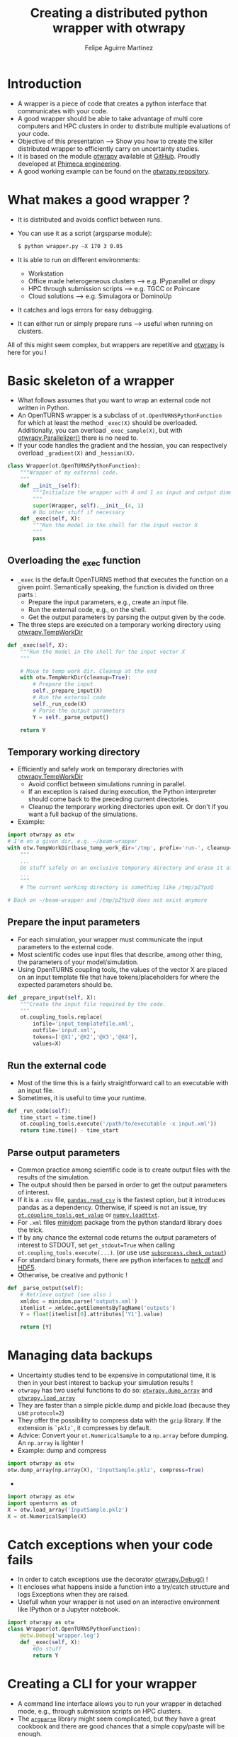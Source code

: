 #+Title: Creating a distributed python wrapper with otwrapy
#+Author: Felipe Aguirre Martinez
#+Email: aguirre@phimeca.com

#+OPTIONS: toc:nil reveal_mathjax:t reveal_slide_number:c/t reveal_progress:t reveal_history:nil
#+OPTIONS: reveal_width:1200 reveal_height:800
#+OPTIONS: toc:1
#+REVEAL_MARGIN: 0.
#+REVEAL_THEME: night
#+REVEAL_TRANS: none


* Introduction
- A wrapper is a piece of code that creates a python interface that
  communicates with your code.
- A good wrapper should be able to take advantage of multi core
  computers and HPC clusters in order to distribute multiple
  evaluations of your code.
- Objective of this presentation --> Show you how to create the killer
  distributed wrapper to efficiently carry on uncertainty studies.
- It is based on the module [[http://felipeam86.github.io/otwrapy/][otwrapy]] available at [[https://github.com/felipeam86/otwrapy][GitHub]]. Proudly
  developed at [[http://www.phimeca.com][Phimeca engineering]].
- A good working example can be found on the  [[https://github.com/felipeam86/otwrapy/tree/master/otwrapy/examples/beam][otwrapy repository]].

* What makes a good wrapper ?
- It is distributed and avoids conflict between runs.
- You can use it as a script (argsparse module):
  #+BEGIN_SRC bash
  $ python wrapper.py –X 170 3 0.05
  #+END_SRC
- It is able to run on different environments:
  - Workstation
  - Office made heterogeneous clusters --> e.g. IPyparallel or dispy
  - HPC through submission scripts --> e.g. TGCC or Poincare
  - Cloud solutions --> e.g. Simulagora or DominoUp
- It catches and logs errors for easy debugging.
- It can either run or simply prepare runs --> useful when running on
  clusters.

All of this  might seem complex, but wrappers are repetitive and
[[http://felipeam86.github.io/otwrapy/][otwrapy]] is here for you !

* Basic skeleton of a wrapper
- What follows assumes that you want to wrap an external code not
  written in Python.
- An OpenTURNS wrapper is a subclass of =ot.OpenTURNSPythonFunction=
  for which at least the method =_exec(X)= should be
  overloaded. Additionally, you can overload =_exec_sample(X)=, but
  with [[http://felipeam86.github.io/otwrapy/_generated/otwrapy.Parallelizer.html][otwrapy.Parallelizer()]] there is no need to.
- If your code handles the gradient and the hessian, you can
  respectively overload =_gradient(X)= and =_hessian(X)=.

#+BEGIN_SRC python
class Wrapper(ot.OpenTURNSPythonFunction):
    """Wrapper of my external code.
    """
    def __init__(self):
        """Initialize the wrapper with 4 and 1 as input and output dimension.
        """
        super(Wrapper, self).__init__(4, 1)
        # Do other stuff if necessary
    def _exec(self, X):
        """Run the model in the shell for the input vector X
        """
        pass
#+END_SRC

** Overloading the _exec function

- =_exec= is the default OpenTURNS method that executes the function
  on a given point. Semantically speaking, the function is divided on
  three parts :
  - Prepare the input parameters, e.g., create an input file.
  - Run the external code, e.g., on the shell.
  - Get the output parameters by parsing the output given by the code.
- The three steps are executed on a temporary working directory using  [[http://felipeam86.github.io/otwrapy/_generated/otwrapy.TempWorkDir.html#otwrapy-tempworkdir][otwrapy.TempWorkDir]]
#+BEGIN_SRC python
def _exec(self, X):
    """Run the model in the shell for the input vector X
    """

    # Move to temp work dir. Cleanup at the end
    with otw.TempWorkDir(cleanup=True):
        # Prepare the input
        self._prepare_input(X)
        # Run the external code
        self._run_code(X)
        # Parse the output parameters
        Y = self._parse_output()

    return Y
#+END_SRC

** Temporary working directory

- Efficiently and safely work on temporary directories with [[http://felipeam86.github.io/otwrapy/_generated/otwrapy.TempWorkDir.html#otwrapy-tempworkdir][otwrapy.TempWorkDir]]
  - Avoid conflict between simulations running in parallel.
  - If an exception is raised during execution, the Python interpreter
    should come back to the preceding current directories.
  - Cleanup the temporary working directories upon exit. Or don't if
    you want a full backup of the simulations.
- Example:

#+BEGIN_SRC python
import otwrapy as otw
# I'm on a given dir, e.g. ~/beam-wrapper
with otw.TempWorkDir(base_temp_work_dir='/tmp', prefix='run-', cleanup=True, transfer=None):
    """
    ...
    Do stuff safely on an exclusive temporary directory and erase it afterwards
    ...
    """
    # The current working directory is something like /tmp/pZYpzQ

# Back on ~/beam-wrapper and /tmp/pZYpzQ does not exist anymore
#+END_SRC

** Prepare the input parameters
- For each simulation, your wrapper must communicate the input
  parameters to the external code.
- Most scientific codes use input files that describe, among other
  thing, the parameters of your model/simulation.
- Using OpenTURNS coupling tools, the values of the vector X are
  placed on an input template file that have tokens/placeholders for where
  the expected parameters should be.

#+BEGIN_SRC python
def _prepare_input(self, X):
    """Create the input file required by the code.
    """
    ot.coupling_tools.replace(
        infile='input_templatefile.xml',
        outfile='input.xml',
        tokens=['@X1','@X2','@X3','@X4'],
        values=X)
#+END_SRC

** Run the external code
- Most of the time this is a fairly straightforward call to an
  executable with an input file.
- Sometimes, it is useful to time your runtime.

#+BEGIN_SRC python
    def _run_code(self):
        time_start = time.time()
        ot.coupling_tools.execute('/path/to/executable -x input.xml'))
        return time.time() - time_start
#+END_SRC

[[http://www.phimeca.com][file:Temps_DOE_Sobol_1000-white.png]]
** Parse output parameters
- Common practice among scientific code is to create output files with
  the results of the simulation.
- The output should then be parsed in order to get the output
  parameters of interest.
- If it is a =.csv= file, [[http://pandas.pydata.org/pandas-docs/stable/generated/pandas.read_csv.html][=pandas.read_csv=]] is the fastest option, but it
  introduces pandas as a dependency. Otherwise, if speed is not an
  issue, try [[http://doc.openturns.org/openturns-latest/sphinx/user_manual/_generated/openturns.coupling_tools.get_value.html#openturns.coupling_tools.get_value][=ot.coupling_tools.get_value=]] or [[http://docs.scipy.org/doc/numpy-1.10.0/reference/generated/numpy.loadtxt.html][=numpy.loadttxt=]].
- For =.xml= files [[https://docs.python.org/2/library/xml.dom.minidom.html][minidom]] package from the python standard library does the trick.
- If by any chance the external code returns the output parameters of
  interest to STDOUT, set =get_stdout=True= when calling
  =ot.coupling_tools.execute(...)=.  (or use use [[https://docs.python.org/2/library/subprocess.html#subprocess.check_output][=subprocess.check_output=]])
- For standard binary formats, there are python interfaces to [[https://github.com/Unidata/netcdf4-python][netcdf]]
  and [[http://www.h5py.org/][HDF5]].
- Otherwise, be creative and pythonic !
#+BEGIN_SRC python
    def _parse_output(self):
        # Retrieve output (see also )
        xmldoc = minidom.parse('outputs.xml')
        itemlist = xmldoc.getElementsByTagName('outputs')
        Y = float(itemlist[0].attributes['Y1'].value)

        return [Y]
#+END_SRC

* Managing data backups
- Uncertainty studies tend to be expensive in computational time, it is then in your best interest to backup your simulation results !
- =otwrapy= has two useful functions to do so:  [[http://felipeam86.github.io/otwrapy/_generated/otwrapy.dump_array.html][=otwrapy.dump_array=]] and  [[http://felipeam86.github.io/otwrapy/_generated/otwrapy.load_array.html][=otwrapy.load_array=]]
- They are faster than a simple pickle.dump and pickle.load (because they use =protocol=2=)
- They offer the possibility to compress data with the =gzip= library. If the extension is =`pklz`=, it compresses by default.
- Advice: Convert your =ot.NumericalSample= to a =np.array= before dumping. An =np.array= is lighter !
- Example: dump and compress 
#+BEGIN_SRC python
import otwrapy as otw
otw.dump_array(np.array(X), 'InputSample.pklz', compress=True)
#+END_SRC

-

#+BEGIN_SRC python
import otwrapy as otw
import openturns as ot
X = otw.load_array('InputSample.pklz')
X = ot.NumericalSample(X)
#+END_SRC

* Catch exceptions when your code fails
- In order to catch exceptions use the decorator [[http://felipeam86.github.io/otwrapy/_generated/otwrapy.Debug.html][otwrapy.Debug()]] !
- It encloses what happens inside a function into a try/catch
  structure and logs Exceptions when they are raised.
- Usefull when your wrapper is not used on an interactive
  environment like IPython or a Jupyter notebook.

#+BEGIN_SRC python
import otwrapy as otw
class Wrapper(ot.OpenTURNSPythonFunction):
    @otw.Debug('wrapper.log')
    def _exec(self, X):
        #Do stuff
        return Y
#+END_SRC
* Creating a CLI for your wrapper
- A command line interface allows you to run your wrapper in detached
  mode, e.g., through submission scripts on HPC clusters.
- The [[https://docs.python.org/3/library/argparse.html][=argparse=]] library might seem complicated, but they have a great
  cookbook and there are good chances that a simple copy/paste will be
  enough.
- Take a look at the [[https://github.com/felipeam86/otwrapy/tree/master/otwrapy/examples/beam][beam wrapper]]  for an exmple of a CLI interface

#+BEGIN_SRC python
if __name__ == '__main__':
    import argparse
    parser = argparse.ArgumentParser(description="Python wrapper example.")
    parser.add_argument('-X', nargs=3, metavar=('X1', 'X2', 'X3'),
        help='Vector on which the model will be evaluated')
    args = parser.parse_args()

    model = Wrapper(3, 1)
    X = ot.NumericalPoint([float(x) for x in args.X])
    Y = model(X)
    dump_array(X, 'InputSample.pkl')
    dump_array(Y, 'OutputSample.pkl')
#+END_SRC

- You can then execute your code from the command line :

#+BEGIN_SRC bash
  python wrapper.py –X 170 3 0.05
#+END_SRC

* Parallelizing the wrapper
- Uncertainty studies fall into what we call embarrassingly parallel
  patterns --> Repeat similar non communicating tasks over and over.
- Good news, this means that they are very simple to parallelize.
- But don't bother... just let the magic happen with [[http://felipeam86.github.io/otwrapy/_generated/otwrapy.Parallelizer.html][otwrapy.Parallelizer()]] !!

#+BEGIN_SRC python
import otwrapy as otw
from otwrapy.examples.beam import Wrapper
parallelized_beam_wrapper = otw.Parallelizer(Wrapper())
#+END_SRC

* Distributing calls on clusters or the cloud
- But what if you want to distribute you wrapper calls on the cloud or
  on a cluster ?
- otw.Parallelizer is no longer the way to go, for the moment...
- You can manage to make an heterogenous office cluster with [[http://ipyparallel.readthedocs.io/en/latest/][IPyparallel]] or [[http://dispy.sourceforge.net/][dispy]]
- For clusters and the cloud, rely on a good CLI interface of your
  wrapper and distribute your calls through submission scripts or
  cloud APIs (e.g., [[https://www.simulagora.com/][Simulagora]] or [[https://www.dominodatalab.com/][Domino]])

* Conclusion
- Take away message : Making a wrapper is all about preparing the
  input, executing the code and parsing the output on isolated working
  directories. Don't forget, in a multi-core era you don't have a
  choice, make your wrapper distributed !
- By creating a CLI of your wrapper, you can easily distribute your
  calls on a cluster or on cloud platforms.
- It is important to protect your wrapper with otw.Degbug() so that
  you can have a traceback of raised Exceptions.
- [[http://doc.openturns.org/openturns-latest/sphinx/user_manual/_generated/openturns.PythonFunction.html#openturns.PythonFunction][ot.PythonFunction()]] is a simpler alternative to
  [[http://doc.openturns.org/openturns-latest/sphinx/user_manual/_generated/openturns.OpenTURNSPythonFunction.html#openturns.OpenTURNSPythonFunction][ot.OpenTURNSPythonFunction()]], but you loose the ability to
  parameterize your wrapper when instantiating it.
- [[http://felipeam86.github.io/otwrapy/][otwrapy]] is here for you ! Use it to avoid code boilerplate or as a
  simple cookbook.

* Thank you for your attention

[[http://www.phimeca.com][file:LogoPhiHaut-white.png]]

Felipe Aguirre Martinez

[[mailto:aguirre@phimeca.com][aguirre@phimeca.com]]

Github : [[https://github.com/felipeam86/otwrapy][otwrapy]]
